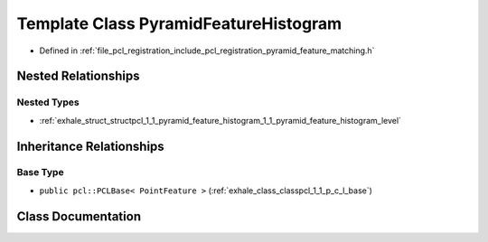 .. _exhale_class_classpcl_1_1_pyramid_feature_histogram:

Template Class PyramidFeatureHistogram
======================================

- Defined in :ref:`file_pcl_registration_include_pcl_registration_pyramid_feature_matching.h`


Nested Relationships
--------------------


Nested Types
************

- :ref:`exhale_struct_structpcl_1_1_pyramid_feature_histogram_1_1_pyramid_feature_histogram_level`


Inheritance Relationships
-------------------------

Base Type
*********

- ``public pcl::PCLBase< PointFeature >`` (:ref:`exhale_class_classpcl_1_1_p_c_l_base`)


Class Documentation
-------------------


.. doxygenclass:: pcl::PyramidFeatureHistogram
   :members:
   :protected-members:
   :undoc-members: